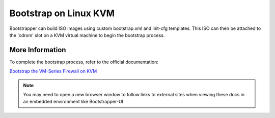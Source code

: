 Bootstrap on Linux KVM
======================

Bootstrapper can build ISO images using custom bootstrap.xml and init-cfg templates. This ISO can then be attached
to the 'cdrom' slot on a KVM virtual machine to begin the bootstrap process.

More Information
----------------

To complete the bootstrap process, refer to the official documentation:

`Bootstrap the VM-Series Firewall on KVM <https://www.paloaltonetworks.com/documentation/80/virtualization/virtualization/bootstrap-the-vm-series-firewall/bootstrap-the-vm-series-firewall-on-kvm.html>`_


.. Note::
    You may need to open a new browser window to follow links to external sites when viewing these docs in an embedded environment like Bootstrapper-UI

